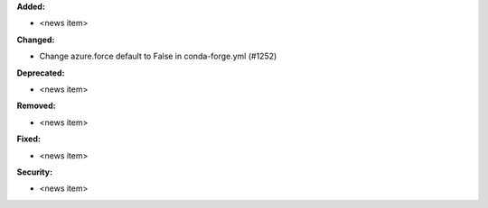**Added:**

* <news item>

**Changed:**

* Change azure.force default to False in conda-forge.yml (#1252)

**Deprecated:**

* <news item>

**Removed:**

* <news item>

**Fixed:**

* <news item>

**Security:**

* <news item>

